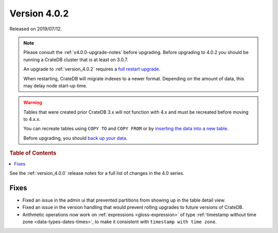 .. _version_4.0.2:

=============
Version 4.0.2
=============

Released on 2019/07/12.

.. NOTE::

    Please consult the :ref:`v4.0.0-upgrade-notes` before upgrading.
    Before upgrading to 4.0.2 you should be running a CrateDB cluster that is
    at least on 3.0.7.

    An upgrade to :ref:`version_4.0.2` requires a `full restart upgrade`_.

    When restarting, CrateDB will migrate indexes to a newer format. Depending
    on the amount of data, this may delay node start-up time.


.. WARNING::

    Tables that were created prior CrateDB 3.x will not function with 4.x and
    must be recreated before moving to 4.x.x.

    You can recreate tables using ``COPY TO`` and ``COPY FROM`` or by
    `inserting the data into a new table`_.

    Before upgrading, you should `back up your data`_.

.. _full restart upgrade: https://crate.io/docs/crate/howtos/en/latest/admin/full-restart-upgrade.html
.. _back up your data: https://crate.io/docs/crate/reference/en/latest/admin/snapshots.html
.. _inserting the data into a new table: https://crate.io/docs/crate/reference/en/latest/admin/system-information.html#tables-need-to-be-recreated

.. rubric:: Table of Contents

.. contents::
   :local:

See the :ref:`version_4.0.0` release notes for a full list of changes in the
4.0 series.


Fixes
=====

- Fixed an issue in the admin ui that prevented partitions from showing up in
  the table detail view.

- Fixed an issue in the version handling that would prevent rolling upgrades to
  future versions of CrateDB.

- Arithmetic operations now work on :ref:`expressions <gloss-expression>` of
  type :ref:`timestamp without time zone <data-types-dates-times>`, to make it
  consistent with ``timestamp with time zone``.
